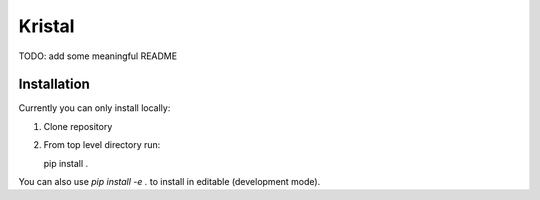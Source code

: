 Kristal
########################################

TODO: add some meaningful README

Installation
------------

Currently you can only install locally:

1. Clone repository
2. From top level directory run:

   .. code block:: shell-session

   pip install .

You can also use `pip install -e .` to install in editable (development mode).
